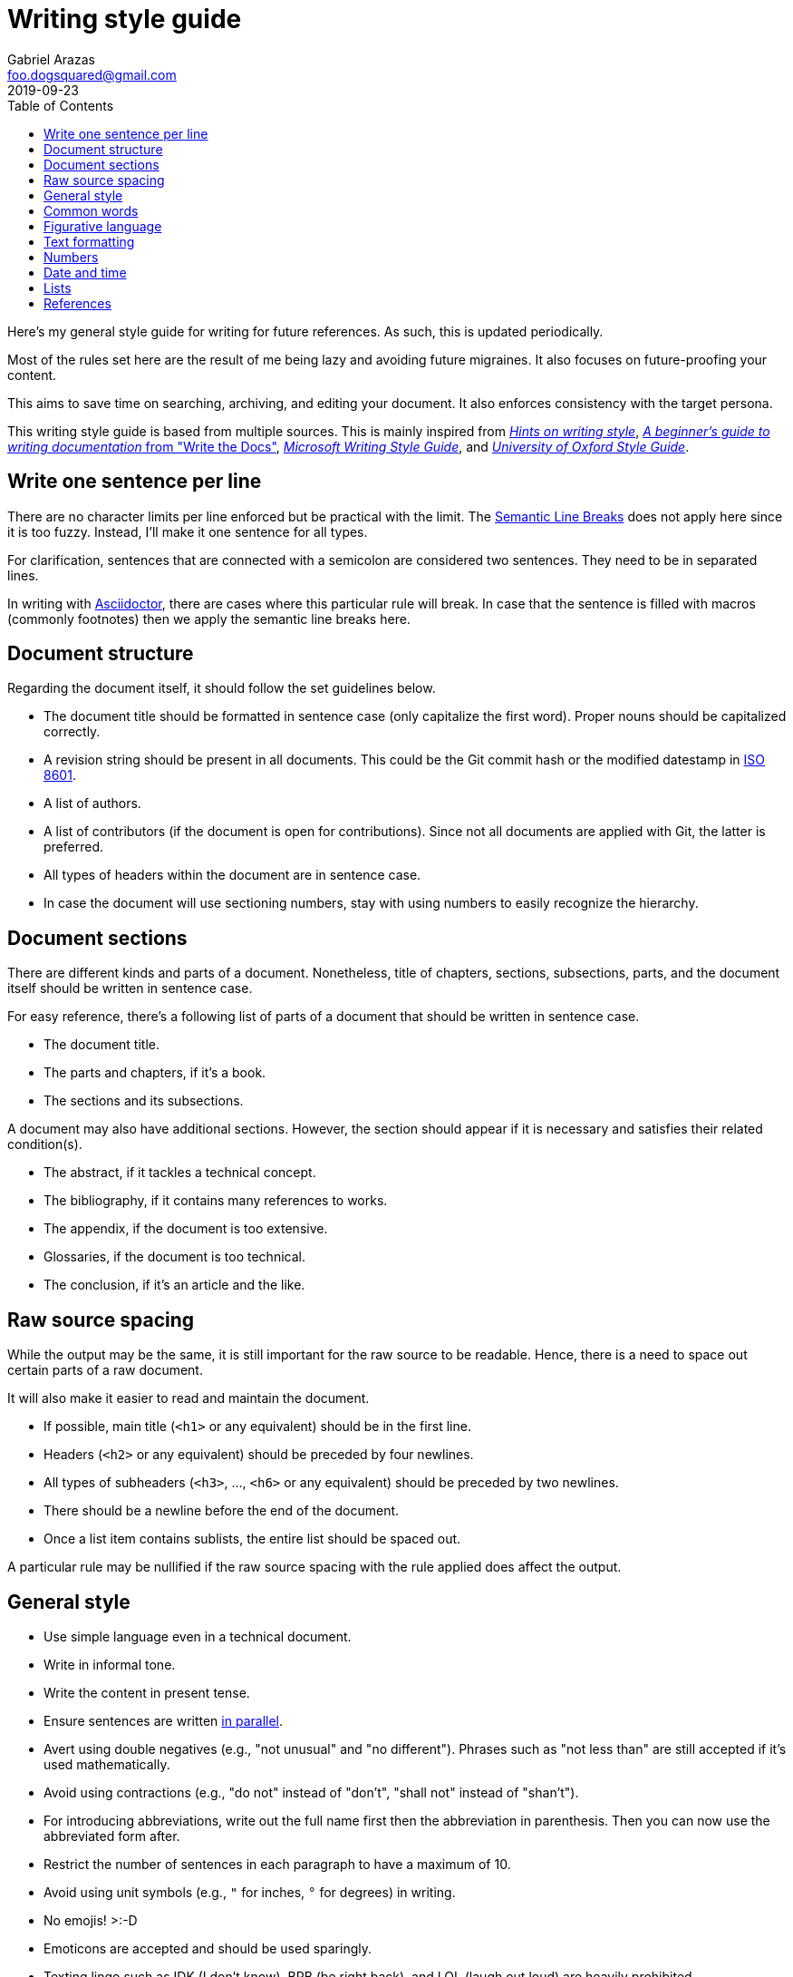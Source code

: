 = Writing style guide
Gabriel Arazas <foo.dogsquared@gmail.com>
2019-09-23
:toc:

Here's my general style guide for writing for future references. 
As such, this is updated periodically. 

Most of the rules set here are the result of me being lazy and avoiding future migraines. 
It also focuses on future-proofing your content. 

This aims to save time on searching, archiving, and editing your document. 
It also enforces consistency with the target persona. 

This writing style guide is based from multiple sources. 
This is mainly inspired from http://www.cs.uky.edu/~raphael/writing.html[_Hints on writing style_], https://www.writethedocs.org/guide/writing/beginners-guide-to-docs/[_A beginner’s guide to writing documentation_ from "Write the Docs"], https://docs.microsoft.com/en-us/style-guide/welcome/[_Microsoft Writing Style Guide_], and https://www.ox.ac.uk/sites/files/oxford/media_wysiwyg/University%20of%20Oxford%20Style%20Guide.pdf[_University of Oxford Style Guide_]. 




== Write one sentence per line 

There are no character limits per line enforced but be practical with the limit. 
The https://sembr.org/[Semantic Line Breaks] does not apply here since it is too fuzzy. 
Instead, I'll make it one sentence for all types. 

For clarification, sentences that are connected with a semicolon are considered two sentences. 
They need to be in separated lines. 

In writing with https://asciidoctor.org/[Asciidoctor], there are cases where this particular rule will break. 
In case that the sentence is filled with macros (commonly footnotes) then we apply the semantic line breaks here. 




== Document structure 

Regarding the document itself, it should follow the set guidelines below. 

* The document title should be formatted in sentence case (only capitalize the first word). 
Proper nouns should be capitalized correctly. 
* A revision string should be present in all documents. 
This could be the Git commit hash or the modified datestamp in https://www.iso.org/iso-8601-date-and-time-format.html[ISO 8601]. 
* A list of authors. 
* A list of contributors (if the document is open for contributions). 
Since not all documents are applied with Git, the latter is preferred. 
* All types of headers within the document are in sentence case. 
* In case the document will use sectioning numbers, stay with using numbers to easily recognize the hierarchy. 




== Document sections 

There are different kinds and parts of a document. 
Nonetheless, title of chapters, sections, subsections, parts, and the document itself should be written in sentence case. 

For easy reference, there's a following list of parts of a document that should be written in sentence case. 

* The document title. 
* The parts and chapters, if it's a book. 
* The sections and its subsections. 

A document may also have additional sections. 
However, the section should appear if it is necessary and satisfies their related condition(s). 

* The abstract, if it tackles a technical concept. 
* The bibliography, if it contains many references to works. 
* The appendix, if the document is too extensive. 
* Glossaries, if the document is too technical. 
* The conclusion, if it's an article and the like. 




== Raw source spacing 

While the output may be the same, it is still important for the raw source to be readable. 
Hence, there is a need to space out certain parts of a raw document. 

It will also make it easier to read and maintain the document. 

* If possible, main title (`<h1>` or any equivalent) should be in the first line.
* Headers (`<h2>` or any equivalent) should be preceded by four newlines. 
* All types of subheaders (`<h3>`, ..., `<h6>` or any equivalent) should be preceded by two newlines. 
* There should be a newline before the end of the document. 
* Once a list item contains sublists, the entire list should be spaced out. 

A particular rule may be nullified if the raw source spacing with the rule applied does affect the output. 




== General style

* Use simple language even in a technical document. 
* Write in informal tone. 
* Write the content in present tense. 
* Ensure sentences are written https://www.grammarly.com/blog/parallelism/[in parallel]. 
* Avert using double negatives (e.g., "not unusual" and "no different"). 
Phrases such as "not less than" are still accepted if it's used mathematically. 
* Avoid using contractions (e.g., "do not" instead of "don't", "shall not" instead of "shan't"). 
* For introducing abbreviations, write out the full name first then the abbreviation in parenthesis. 
Then you can now use the abbreviated form after. 
* Restrict the number of sentences in each paragraph to have a maximum of 10. 
* Avoid using unit symbols (e.g., `"` for inches, `°` for degrees) in writing. 
* No emojis! >:-D 
* Emoticons are accepted and should be used sparingly. 
* Texting lingo such as IDK (I don't know), BRB (be right back), and LOL (laugh out loud) are heavily prohibited. 
* Use the Latin words "i.e." (that is) and "e.g." (for example) for parenthetical materials. 
Otherwise, use the language equivalent. 
Also add a comma at the end. 



== Common words 

I take note that I usually use certain words a lot. 
To make the writing not monotonous and spice things up a bit, consecutive use of those words are discouraged. 

Just for the sake of quick reference, there is a table of common words with their synonyms. 

[cols="4*",options="header"]
|===
| Common word(s) 
| Type 
| Suggested words 
| Note

| usually, commonly 
| adverb
| normally, frequently, consistently, generally, regularly, routinely 
| 

| variations, variants 
| noun
| versions, branches, alternatives
|

| quick 
| adjective
| fast, agile, rapid, swift, immediate 
| 

| common 
| adjective 
| typical, universal, ubiquitous, usual, everyday 
| 

| run
| verb 
| invoke, call 
| This is used to mean running a command (e.g., from the shell) or invoking a function (e.g., from source code). 
Pedantic meaning of each term is not considered yet. 

|===




== Figurative language 

* Most importantly, make sure your point works without the use of figurative language. 
* Use of hyperboles, understatements, similes, and clichés are discouraged. 
* Use very minimal amount of colloqualisms and slang. 
* Use minimal amount of metaphors and analogies. 
* An argument/point can only have a metaphor or an analogy but not both. 
* Don't build your whole (or even majority) of your point around metaphors and analogies. If you did, reconsider your argument. 




== Text formatting

* Use boldface only for emphasizing. 
* Use italics for referring to a title of a work such as the title of an article, book, audio, or video. 
* Avoid using underlines, strikethroughs, and all caps. 
* Typeblock elements (e.g., paragraphs, images, and equations) should be spaced out in the raw source. 




== Numbers 

* Spell out the numbers 0 to 9. 
If you have multiple numbers in the same sentence, you can use the figures instead. 
* As a consequence of the above rule, negative numbers should always be rendered in figures (e.g., -1 instead of negative one). 
* Use appropriate units for the numbers. 
* The same applies for ordinal numbers. 
Spell out 1st to 10th unless you have multiple ordinals. 
* Don't use superscript for ordinal numbers. 




== Date and time 

* Strictly write with 24-hour clock format (e.g., 10:23, 22:41) for the time. 
* In ranking of importance, the year has the highest priority. 
In other words, any date or datetime strings can be trimmed down to only its year and it still gives a context to it. 
* As a consequence of the previous rule, a year should be present at all times (e.g., "July 2015" instead of "July"). 
* Use https://www.iso.org/iso-8601-date-and-time-format.html[ISO 8601] to refer to dates and datetime. 
* Avoid using relative dates (e.g., as of this writing, two weeks ago). 
Instead, be explicit (e.g., as of 2019-10-01, starting from 2019-09-16). 




== Lists

* For ordered lists, avoid using roman numerals and letters. 
Only use numbers similarly to sectioning numbers for hierarchy. 
* If a list is introduced as if it's a part of the sentence, punctuate the list items and the connecting sentence correctly. 
Otherwise, start with each list item as if it's another paragraph. 
* Use https://www.grammarly.com/blog/what-is-the-oxford-comma-and-why-do-people-care-so-much-about-it/[serial commas]. 
* Once a list item contains sublists, the entire list should be spaced out in raw source. 
* Avoid using nested lists two levels deep. 




== References 

* For referring to articles, books, videos, audio, and images, the title should be written exactly as they are. 
If the title is stylized (written all uppercase or lowercase, for example), format it in sentence case. 
* Titles should be italicized. 
If it's not possible, enclose them in quotation marks. 
* If you include the author, enclose them in quotation marks. 
* If you want to cite a source similarly to academic writings, use the https://www.bibme.org/citation-guide/apa/[APA citation style]. 
* For bibliography or reference list, use https://www.bibme.org/citation-guide/apa/[APA style] for citations. 
